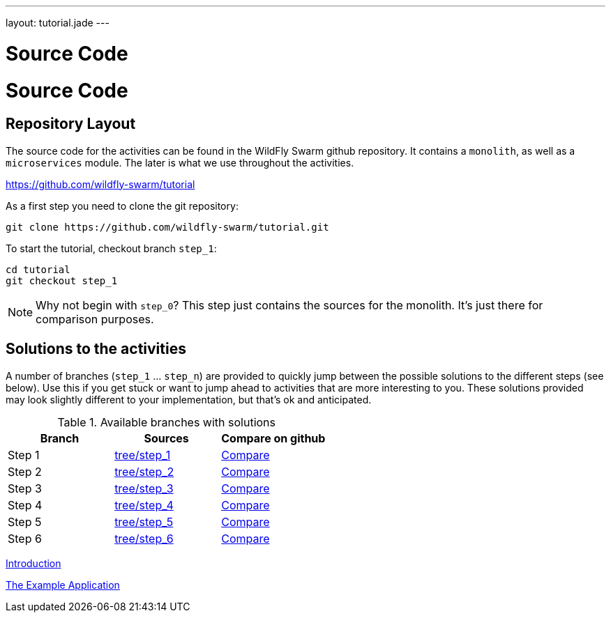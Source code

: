 ---
layout: tutorial.jade
---

= Source Code

= Source Code

== Repository Layout

The source code for the activities can be found in the WildFly Swarm github repository.
It contains a `monolith`, as well as a `microservices` module. The later is what we use throughout the activities.

https://github.com/wildfly-swarm/tutorial

As a first step you need to clone the git repository:

```
git clone https://github.com/wildfly-swarm/tutorial.git
```

To start the tutorial, checkout branch `step_1`:

```
cd tutorial
git checkout step_1
```

NOTE: Why not begin with `step_0`? This step just contains the sources for the monolith. It's just there for comparison purposes.

== Solutions to the activities
A number of branches (`step_1` … `step_n`) are provided to quickly jump between
the possible solutions to the different steps (see below). Use this if you get stuck or want to jump ahead to activities that are more interesting to you. These solutions provided may look slightly different to your implementation, but that’s ok and anticipated.

.Available branches with solutions
[width="100%"]
|===
| Branch | Sources | Compare on github

|Step 1
|https://github.com/wildfly-swarm/tutorial/tree/step_1[tree/step_1]
|http://bit.ly/28C8Abx[Compare]

|Step 2
|https://github.com/wildfly-swarm/tutorial/tree/step_2[tree/step_2]
|http://bit.ly/1UO1p8A[Compare]

|Step 3
|https://github.com/wildfly-swarm/tutorial/tree/step_3[tree/step_3]
|http://bit.ly/1XUUGhx[Compare]

|Step 4
|https://github.com/wildfly-swarm/tutorial/tree/step_4[tree/step_4]
|http://bit.ly/1toILet[Compare]

|Step 5
|https://github.com/wildfly-swarm/tutorial/tree/step_5[tree/step_5]
|http://bit.ly/1XUUoag[Compare]

|Step 6
|https://github.com/wildfly-swarm/tutorial/tree/step_6[tree/step_6]
|http://bit.ly/1URBji8[Compare]
|===


+++
<div class="row">
  <div class="col-md-6">
  <p><a href="/tutorial" class="btn btn-primary"><i class="fa fa-chevron-left" aria-hidden="true"></i> Introduction</a></p>
  </div>
  <div class="col-md-6">
  <a href="/tutorial/example-app" class="btn btn-primary">The Example Application <i class="fa fa-chevron-right" aria-hidden="true"></i></a>
  </div>
</div>
+++
